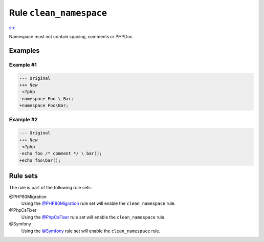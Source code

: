 ========================
Rule ``clean_namespace``
========================

`src <../../../src/Fixer/NamespaceNotation/CleanNamespaceFixer.php>`_

Namespace must not contain spacing, comments or PHPDoc.

Examples
--------

Example #1
~~~~~~~~~~

.. code-block:: diff

   --- Original
   +++ New
    <?php
   -namespace Foo \ Bar;
   +namespace Foo\Bar;

Example #2
~~~~~~~~~~

.. code-block:: diff

   --- Original
   +++ New
    <?php
   -echo foo /* comment */ \ bar();
   +echo foo\bar();

Rule sets
---------

The rule is part of the following rule sets:

@PHP80Migration
  Using the `@PHP80Migration <./../../ruleSets/PHP80Migration.rst>`_ rule set will enable the ``clean_namespace`` rule.

@PhpCsFixer
  Using the `@PhpCsFixer <./../../ruleSets/PhpCsFixer.rst>`_ rule set will enable the ``clean_namespace`` rule.

@Symfony
  Using the `@Symfony <./../../ruleSets/Symfony.rst>`_ rule set will enable the ``clean_namespace`` rule.
